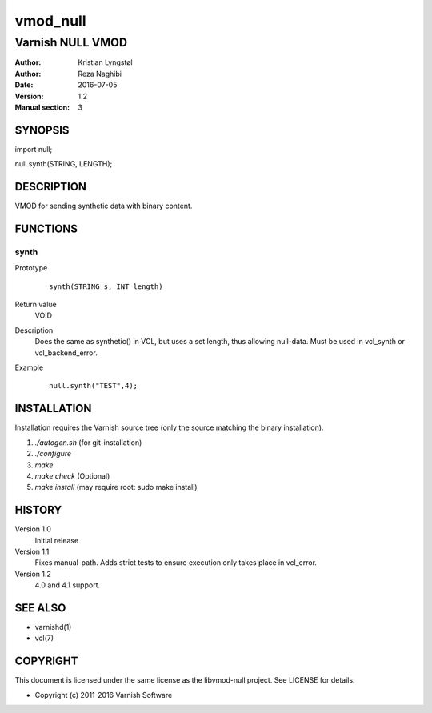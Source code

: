 =========
vmod_null
=========

-----------------
Varnish NULL VMOD
-----------------

:Author: Kristian Lyngstøl
:Author: Reza Naghibi
:Date: 2016-07-05
:Version: 1.2
:Manual section: 3

SYNOPSIS
========

import null;

null.synth(STRING, LENGTH);

DESCRIPTION
===========

VMOD for sending synthetic data with binary content.

FUNCTIONS
=========

synth
-----

Prototype
        ::

                synth(STRING s, INT length)
Return value
	VOID
Description
	Does the same as synthetic() in VCL, but uses a set length, thus
        allowing null-data. Must be used in vcl_synth or vcl_backend_error.
Example
        ::

                null.synth("TEST",4);

INSTALLATION
============

Installation requires the Varnish source tree (only the source matching the
binary installation).

1. `./autogen.sh`  (for git-installation)
2. `./configure`
3. `make`
4. `make check` (Optional)
5. `make install` (may require root: sudo make install)

HISTORY
=======

Version 1.0
        Initial release

Version 1.1
        Fixes manual-path. Adds strict tests to ensure execution only takes
        place in vcl_error.

Version 1.2
        4.0 and 4.1 support.

SEE ALSO
========

* varnishd(1)
* vcl(7)

COPYRIGHT
=========

This document is licensed under the same license as the
libvmod-null project. See LICENSE for details.

* Copyright (c) 2011-2016 Varnish Software

